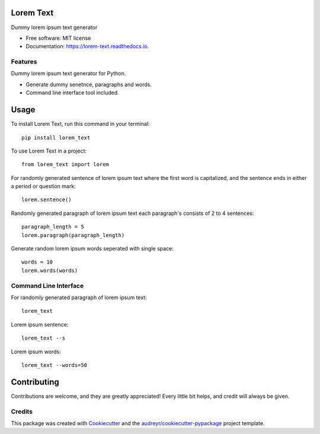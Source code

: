 ==========
Lorem Text
==========


.. image:: https://travis-ci.org/TheAbhijeet/lorem-text.svg?branch=master
        :target: https://travis-ci.org/TheAbhijeet/lorem-text

.. image:: https://readthedocs.org/projects/lorem-text/badge/?version=latest
        :target: https://lorem-text.readthedocs.io/en/latest/?badge=latest
        :alt: Documentation Status




Dummy lorem ipsum text generator 


* Free software: MIT license
* Documentation: https://lorem-text.readthedocs.io.


Features
--------
Dummy lorem ipsum text generator for Python.

* Generate dummy senetnce, paragraphs and words.
* Command line interface tool included.

=====
Usage
=====

To install Lorem Text, run this command in your terminal::

        pip install lorem_text


To use Lorem Text in a project::

    from lorem_text import lorem


For randomly generated sentence of lorem ipsum text where the first word is capitalized, and the sentence ends in either a period or question mark::

    lorem.sentence()


Randomly generated paragraph of lorem ipsum text each paragraph's consists of 2 to 4 sentences::

    paragraph_length = 5
    lorem.paragraph(paragraph_length)


Generate random lorem ipsum words seperated with single space::

    words = 10
    lorem.words(words)


Command Line Interface 
----------------------

For randomly generated paragraph of lorem ipsum text::

    lorem_text

Lorem ipsum sentence::

    lorem_text --s 

Lorem ipsum words::

    lorem_text --words=50

============
Contributing
============

Contributions are welcome, and they are greatly appreciated! Every little bit
helps, and credit will always be given.


Credits
-------

This package was created with Cookiecutter_ and the `audreyr/cookiecutter-pypackage`_ project template.

.. _Cookiecutter: https://github.com/audreyr/cookiecutter
.. _`audreyr/cookiecutter-pypackage`: https://github.com/audreyr/cookiecutter-pypackage
